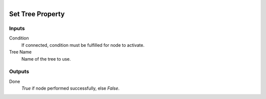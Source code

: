 .. figure:: /images/logic_nodes/values/properties/ln-set_tree_property.png
   :align: right
   :width: 215
   :alt: Set Tree Property Node

.. _ln-set_tree_property:

==============================
Set Tree Property
==============================

Inputs
++++++++++++++++++++++++++++++

Condition
   If connected, condition must be fulfilled for node to activate.

Tree Name
   Name of the tree to use.
   
Outputs
++++++++++++++++++++++++++++++

Done
   *True* if node performed successfully, else *False*.
